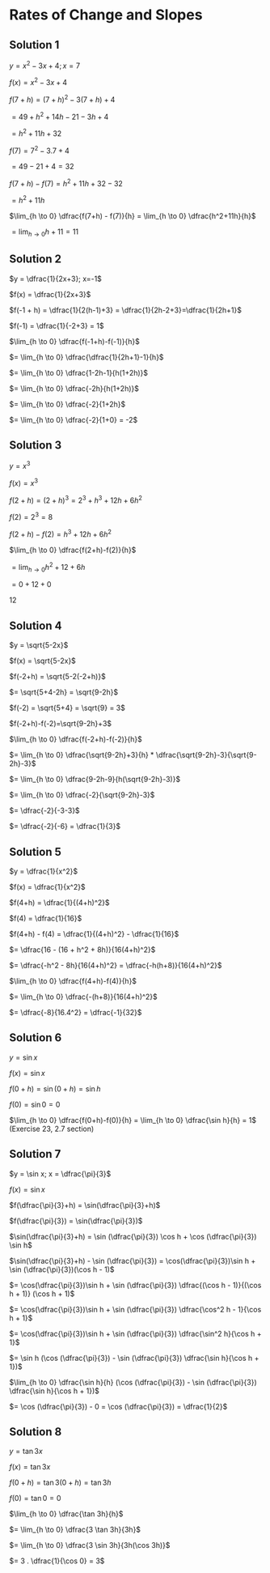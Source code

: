 * Rates of Change and Slopes

** Solution 1

$y = x^2 - 3x + 4; x = 7$

$f(x) = x^2 - 3x + 4$

$f(7+h) = (7+h)^2 - 3(7+h) + 4$

$= 49 + h^2 + 14h - 21 - 3h + 4$

$= h^2 + 11h + 32$

$f(7) = 7^2 - 3.7 + 4$

$= 49 - 21 + 4 = 32$

$f(7+h) - f(7) = h^2 + 11h + 32 - 32$

$= h^2 + 11h$

$\lim_{h \to 0} \dfrac{f(7+h) - f(7)}{h} = \lim_{h \to 0} \dfrac{h^2+11h}{h}$

$= \lim_{h \to 0} h + 11 = 11$

** Solution 2

$y = \dfrac{1}{2x+3}; x=-1$

$f(x) = \dfrac{1}{2x+3}$

$f(-1 + h) = \dfrac{1}{2(h-1)+3} = \dfrac{1}{2h-2+3}=\dfrac{1}{2h+1}$

$f(-1) = \dfrac{1}{-2+3} = 1$

$\lim_{h \to 0} \dfrac{f(-1+h)-f(-1)}{h}$

$= \lim_{h \to 0} \dfrac{\dfrac{1}{2h+1}-1}{h}$

$= \lim_{h \to 0} \dfrac{1-2h-1}{h(1+2h)}$

$= \lim_{h \to 0} \dfrac{-2h}{h(1+2h)}$

$= \lim_{h \to 0} \dfrac{-2}{1+2h}$

$= \lim_{h \to 0} \dfrac{-2}{1+0} = -2$

** Solution 3

   $y = x^3$

   $f(x) = x^3$

   $f(2+h) = (2+h)^3 = 2^3 + h^3 + 12h + 6h^2$

   $f(2) = 2^3 = 8$

   $f(2+h) - f(2) = h^3 + 12h + 6h^2$

   $\lim_{h \to 0} \dfrac{f(2+h)-f(2)}{h}$

   $= \lim_{h \to 0} h^2 + 12 + 6h$

   $= 0 + 12 + 0$

   $12$

** Solution 4

   $y = \sqrt{5-2x}$

   $f(x) = \sqrt{5-2x}$

   $f(-2+h) = \sqrt{5-2(-2+h)}$

   $= \sqrt{5+4-2h} = \sqrt{9-2h}$

   $f(-2) = \sqrt{5+4} = \sqrt{9} = 3$

   $f(-2+h)-f(-2)=\sqrt{9-2h}+3$

   $\lim_{h \to 0} \dfrac{f(-2+h)-f(-2)}{h}$

   $= \lim_{h \to 0} \dfrac{\sqrt{9-2h}+3}{h} * \dfrac{\sqrt{9-2h}-3}{\sqrt{9-2h}-3}$

   $= \lim_{h \to 0} \dfrac{9-2h-9}{h(\sqrt{9-2h}-3)}$

   $= \lim_{h \to 0} \dfrac{-2}{\sqrt{9-2h}-3}$

   $= \dfrac{-2}{-3-3}$

   $= \dfrac{-2}{-6} = \dfrac{1}{3}$

** Solution 5

   $y = \dfrac{1}{x^2}$

   $f(x) = \dfrac{1}{x^2}$

   $f(4+h) = \dfrac{1}{(4+h)^2}$

   $f(4) = \dfrac{1}{16}$

   $f(4+h) - f(4) = \dfrac{1}{(4+h)^2} - \dfrac{1}{16}$

   $= \dfrac{16 - (16 + h^2 + 8h)}{16(4+h)^2}$

   $= \dfrac{-h^2 - 8h}{16(4+h)^2} = \dfrac{-h(h+8)}{16(4+h)^2}$

   $\lim_{h \to 0} \dfrac{f(4+h)-f(4)}{h}$

   $= \lim_{h \to 0} \dfrac{-(h+8)}{16(4+h)^2}$

   $= \dfrac{-8}{16.4^2} = \dfrac{-1}{32}$

** Solution 6

   $y = \sin x$

   $f(x) = \sin x$

   $f(0 + h) = \sin (0 + h) = \sin h$

   $f(0) = \sin 0 = 0$

   $\lim_{h \to 0} \dfrac{f(0+h)-f(0)}{h} = \lim_{h \to 0} \dfrac{\sin h}{h} = 1$ (Exercise 23, 2.7 section)

** Solution 7

   $y = \sin x; x = \dfrac{\pi}{3}$

   $f(x)=\sin x$

   $f(\dfrac{\pi}{3}+h) = \sin(\dfrac{\pi}{3}+h)$

   $f(\dfrac{\pi}{3}) = \sin(\dfrac{\pi}{3})$

   $\sin(\dfrac{\pi}{3}+h) = \sin (\dfrac{\pi}{3}) \cos h + \cos (\dfrac{\pi}{3}) \sin h$

   $\sin(\dfrac{\pi}{3}+h) - \sin (\dfrac{\pi}{3}) = \cos(\dfrac{\pi}{3})\sin h + \sin (\dfrac{\pi}{3})(\cos h - 1)$

   $= \cos(\dfrac{\pi}{3})\sin h + \sin (\dfrac{\pi}{3}) \dfrac{(\cos h - 1)}{(\cos h + 1)} (\cos h + 1)$

   $= \cos(\dfrac{\pi}{3})\sin h + \sin (\dfrac{\pi}{3}) \dfrac{\cos^2 h - 1}{\cos h + 1}$

   $= \cos(\dfrac{\pi}{3})\sin h + \sin (\dfrac{\pi}{3}) \dfrac{\sin^2 h}{\cos h + 1}$

   $= \sin h (\cos (\dfrac{\pi}{3}) - \sin (\dfrac{\pi}{3}) \dfrac{\sin h}{\cos h + 1})$

   $\lim_{h \to 0} \dfrac{\sin h}{h} (\cos (\dfrac{\pi}{3}) - \sin (\dfrac{\pi}{3}) \dfrac{\sin h}{\cos h + 1})$

   $= \cos (\dfrac{\pi}{3}) - 0 = \cos (\dfrac{\pi}{3}) = \dfrac{1}{2}$

** Solution 8

   $y = \tan 3x$

   $f(x) = \tan 3x$

   $f(0+h) = \tan 3(0+h) = \tan 3h$

   $f(0) = \tan 0 = 0$

   $\lim_{h \to 0} \dfrac{\tan 3h}{h}$

   $= \lim_{h \to 0} \dfrac{3 \tan 3h}{3h}$

   $= \lim_{h \to 0} \dfrac{3 \sin 3h}{3h(\cos 3h)}$

   $= 3 . \dfrac{1}{\cos 0} = 3$
